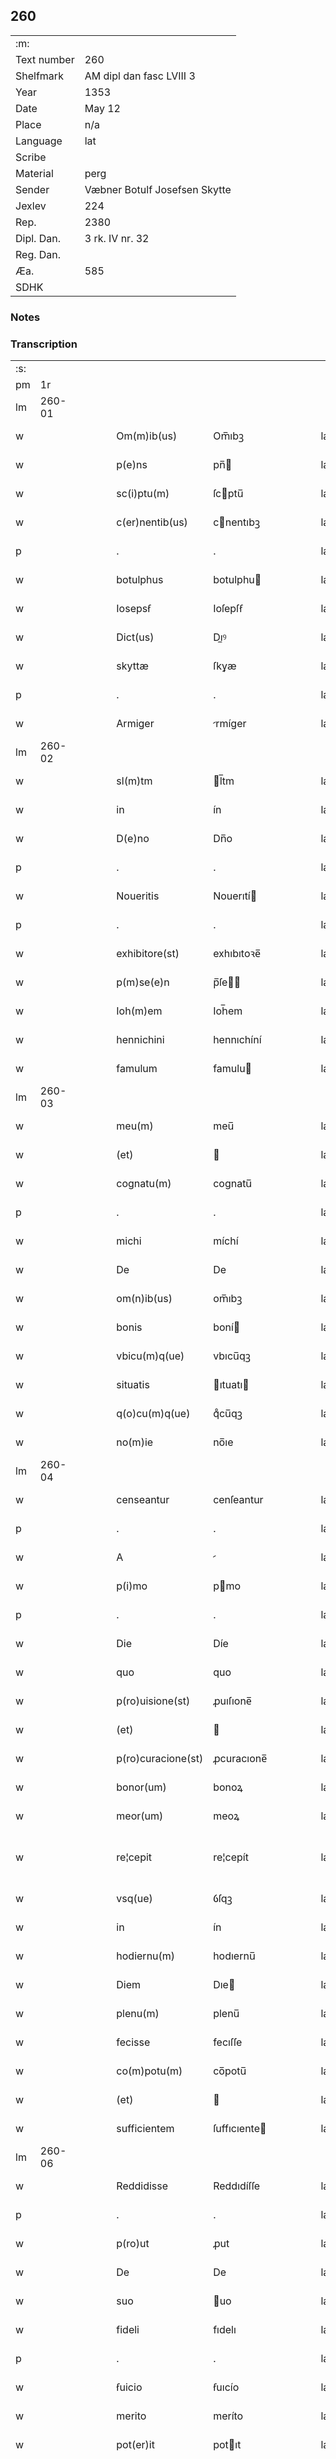 ** 260
| :m:         |                               |
| Text number | 260                           |
| Shelfmark   | AM dipl dan fasc LVIII 3      |
| Year        | 1353                          |
| Date        | May 12                        |
| Place       | n/a                           |
| Language    | lat                           |
| Scribe      |                               |
| Material    | perg                          |
| Sender      | Væbner Botulf Josefsen Skytte |
| Jexlev      | 224                           |
| Rep.        | 2380                          |
| Dipl. Dan.  | 3 rk. IV nr. 32               |
| Reg. Dan.   |                               |
| Æa.         | 585                           |
| SDHK        |                               |

*** Notes


*** Transcription
| :s: |        |   |   |   |   |                    |              |   |   |   |   |     |   |   |   |               |
| pm  |     1r |   |   |   |   |                    |              |   |   |   |   |     |   |   |   |               |
| lm  | 260-01 |   |   |   |   |                    |              |   |   |   |   |     |   |   |   |               |
| w   |        |   |   |   |   | Om(m)ib(us)        | Om̅ıbꝫ        |   |   |   |   | lat |   |   |   |        260-01 |
| w   |        |   |   |   |   | p(e)ns             | pn̅          |   |   |   |   | lat |   |   |   |        260-01 |
| w   |        |   |   |   |   | sc(i)ptu(m)        | ſcptu̅       |   |   |   |   | lat |   |   |   |        260-01 |
| w   |        |   |   |   |   | c(er)nentib(us)    | cnentıbꝫ    |   |   |   |   | lat |   |   |   |        260-01 |
| p   |        |   |   |   |   | .                  | .            |   |   |   |   | lat |   |   |   |        260-01 |
| w   |        |   |   |   |   | botulphus          | botulphu    |   |   |   |   | lat |   |   |   |        260-01 |
| w   |        |   |   |   |   | Iosepsẜ            | Ioſepſẜ      |   |   |   |   | lat |   |   |   |        260-01 |
| w   |        |   |   |   |   | Dict(us)           | Dıꝰ         |   |   |   |   | lat |   |   |   |        260-01 |
| w   |        |   |   |   |   | skyttæ             | ſkyæ        |   |   |   |   | lat |   |   |   |        260-01 |
| p   |        |   |   |   |   | .                  | .            |   |   |   |   | lat |   |   |   |        260-01 |
| w   |        |   |   |   |   | Armiger            | rmíger      |   |   |   |   | lat |   |   |   |        260-01 |
| lm  | 260-02 |   |   |   |   |                    |              |   |   |   |   |     |   |   |   |               |
| w   |        |   |   |   |   | sl(m)tm            | l̅tm         |   |   |   |   | lat |   |   |   |        260-02 |
| w   |        |   |   |   |   | in                 | ín           |   |   |   |   | lat |   |   |   |        260-02 |
| w   |        |   |   |   |   | D(e)no             | Dn̅o          |   |   |   |   | lat |   |   |   |        260-02 |
| p   |        |   |   |   |   | .                  | .            |   |   |   |   | lat |   |   |   |        260-02 |
| w   |        |   |   |   |   | Noueritis          | Nouerıtí    |   |   |   |   | lat |   |   |   |        260-02 |
| p   |        |   |   |   |   | .                  | .            |   |   |   |   | lat |   |   |   |        260-02 |
| w   |        |   |   |   |   | exhibitore(st)     | exhıbıtoꝛe̅   |   |   |   |   | lat |   |   |   |        260-02 |
| w   |        |   |   |   |   | p(m)se(e)n         | p̅ſe̅         |   |   |   |   | lat |   |   |   |        260-02 |
| w   |        |   |   |   |   | Ioh(m)em           | Ioh̅em        |   |   |   |   | lat |   |   |   |        260-02 |
| w   |        |   |   |   |   | hennichini         | hennıchíní   |   |   |   |   | lat |   |   |   |        260-02 |
| w   |        |   |   |   |   | famulum            | famulu      |   |   |   |   | lat |   |   |   |        260-02 |
| lm  | 260-03 |   |   |   |   |                    |              |   |   |   |   |     |   |   |   |               |
| w   |        |   |   |   |   | meu(m)             | meu̅          |   |   |   |   | lat |   |   |   |        260-03 |
| w   |        |   |   |   |   | (et)               |             |   |   |   |   | lat |   |   |   |        260-03 |
| w   |        |   |   |   |   | cognatu(m)         | cognatu̅      |   |   |   |   | lat |   |   |   |        260-03 |
| p   |        |   |   |   |   | .                  | .            |   |   |   |   | lat |   |   |   |        260-03 |
| w   |        |   |   |   |   | michi              | míchí        |   |   |   |   | lat |   |   |   |        260-03 |
| w   |        |   |   |   |   | De                 | De           |   |   |   |   | lat |   |   |   |        260-03 |
| w   |        |   |   |   |   | om(n)ib(us)        | om̅ıbꝫ        |   |   |   |   | lat |   |   |   |        260-03 |
| w   |        |   |   |   |   | bonis              | boní        |   |   |   |   | lat |   |   |   |        260-03 |
| w   |        |   |   |   |   | vbicu(m)q(ue)      | vbıcu̅qꝫ      |   |   |   |   | lat |   |   |   |        260-03 |
| w   |        |   |   |   |   | situatis           | ıtuatı     |   |   |   |   | lat |   |   |   |        260-03 |
| w   |        |   |   |   |   | q(o)cu(m)q(ue)     | qͦcu̅qꝫ        |   |   |   |   | lat |   |   |   |        260-03 |
| w   |        |   |   |   |   | no(m)ie            | no̅ıe         |   |   |   |   | lat |   |   |   |        260-03 |
| lm  | 260-04 |   |   |   |   |                    |              |   |   |   |   |     |   |   |   |               |
| w   |        |   |   |   |   | censeantur         | cenſeantur   |   |   |   |   | lat |   |   |   |        260-04 |
| p   |        |   |   |   |   | .                  | .            |   |   |   |   | lat |   |   |   |        260-04 |
| w   |        |   |   |   |   | A                  |             |   |   |   |   | lat |   |   |   |        260-04 |
| w   |        |   |   |   |   | p(i)mo             | pmo         |   |   |   |   | lat |   |   |   |        260-04 |
| p   |        |   |   |   |   | .                  | .            |   |   |   |   | lat |   |   |   |        260-04 |
| w   |        |   |   |   |   | Die                | Díe          |   |   |   |   | lat |   |   |   |        260-04 |
| w   |        |   |   |   |   | quo                | quo          |   |   |   |   | lat |   |   |   |        260-04 |
| w   |        |   |   |   |   | p(ro)uisione(st)   | ꝓuıſıone̅     |   |   |   |   | lat |   |   |   |        260-04 |
| w   |        |   |   |   |   | (et)               |             |   |   |   |   | lat |   |   |   |        260-04 |
| w   |        |   |   |   |   | p(ro)curacione(st) | ꝓcuracıone̅   |   |   |   |   | lat |   |   |   |        260-04 |
| w   |        |   |   |   |   | bonor(um)          | bonoꝝ        |   |   |   |   | lat |   |   |   |        260-04 |
| w   |        |   |   |   |   | meor(um)           | meoꝝ         |   |   |   |   | lat |   |   |   |        260-04 |
| w   |        |   |   |   |   | re¦cepit           | re¦cepít     |   |   |   |   | lat |   |   |   | 260-04—260-05 |
| w   |        |   |   |   |   | vsq(ue)            | ỽſqꝫ         |   |   |   |   | lat |   |   |   |        260-05 |
| w   |        |   |   |   |   | in                 | ín           |   |   |   |   | lat |   |   |   |        260-05 |
| w   |        |   |   |   |   | hodiernu(m)        | hodıernu̅     |   |   |   |   | lat |   |   |   |        260-05 |
| w   |        |   |   |   |   | Diem               | Dıe         |   |   |   |   | lat |   |   |   |        260-05 |
| w   |        |   |   |   |   | plenu(m)           | plenu̅        |   |   |   |   | lat |   |   |   |        260-05 |
| w   |        |   |   |   |   | fecisse            | fecıſſe      |   |   |   |   | lat |   |   |   |        260-05 |
| w   |        |   |   |   |   | co(m)potu(m)       | co̅potu̅       |   |   |   |   | lat |   |   |   |        260-05 |
| w   |        |   |   |   |   | (et)               |             |   |   |   |   | lat |   |   |   |        260-05 |
| w   |        |   |   |   |   | sufficientem       | ſuffıcıente |   |   |   |   | lat |   |   |   |        260-05 |
| lm  | 260-06 |   |   |   |   |                    |              |   |   |   |   |     |   |   |   |               |
| w   |        |   |   |   |   | Reddidisse         | Reddıdíſſe   |   |   |   |   | lat |   |   |   |        260-06 |
| p   |        |   |   |   |   | .                  | .            |   |   |   |   | lat |   |   |   |        260-06 |
| w   |        |   |   |   |   | p(ro)ut            | ꝓut          |   |   |   |   | lat |   |   |   |        260-06 |
| w   |        |   |   |   |   | De                 | De           |   |   |   |   | lat |   |   |   |        260-06 |
| w   |        |   |   |   |   | suo                | uo          |   |   |   |   | lat |   |   |   |        260-06 |
| w   |        |   |   |   |   | fideli             | fıdelı       |   |   |   |   | lat |   |   |   |        260-06 |
| p   |        |   |   |   |   | .                  | .            |   |   |   |   | lat |   |   |   |        260-06 |
| w   |        |   |   |   |   | ẜuicio             | ẜuıcío       |   |   |   |   | lat |   |   |   |        260-06 |
| w   |        |   |   |   |   | merito             | meríto       |   |   |   |   | lat |   |   |   |        260-06 |
| w   |        |   |   |   |   | pot(er)it          | potıt       |   |   |   |   | lat |   |   |   |        260-06 |
| w   |        |   |   |   |   | q(o)cu(m)q(ue)     | qͦcu̅qꝫ        |   |   |   |   | lat |   |   |   |        260-06 |
| w   |        |   |   |   |   | se                 | e           |   |   |   |   | lat |   |   |   |        260-06 |
| w   |        |   |   |   |   | diuer¦terit        | díuer¦terít  |   |   |   |   | lat |   |   |   | 260-06—260-07 |
| w   |        |   |   |   |   | gloriarj           | gloꝛıaꝛ     |   |   |   |   | lat |   |   |   |        260-07 |
| p   |        |   |   |   |   | .                  | .            |   |   |   |   | lat |   |   |   |        260-07 |
| w   |        |   |   |   |   | Q(ra)re            | Qᷓre          |   |   |   |   | lat |   |   |   |        260-07 |
| w   |        |   |   |   |   | ip(m)m             | ıp̅          |   |   |   |   | lat |   |   |   |        260-07 |
| w   |        |   |   |   |   | Joh(m)em           | Joh̅e        |   |   |   |   | lat |   |   |   |        260-07 |
| w   |        |   |   |   |   | (et)               |             |   |   |   |   | lat |   |   |   |        260-07 |
| w   |        |   |   |   |   | heredes            | herede      |   |   |   |   | lat |   |   |   |        260-07 |
| w   |        |   |   |   |   | suos               | uo         |   |   |   |   | lat |   |   |   |        260-07 |
| w   |        |   |   |   |   | p(ro)              | ꝓ            |   |   |   |   | lat |   |   |   |        260-07 |
| w   |        |   |   |   |   | om(n)i             | om̅ı          |   |   |   |   | lat |   |   |   |        260-07 |
| w   |        |   |   |   |   | (con)poto          | ꝯpoto        |   |   |   |   | lat |   |   |   |        260-07 |
| w   |        |   |   |   |   | vlteriorj          | ỽlterıoꝛ    |   |   |   |   | lat |   |   |   |        260-07 |
| lm  | 260-08 |   |   |   |   |                    |              |   |   |   |   |     |   |   |   |               |
| w   |        |   |   |   |   | no(m)ie            | no̅ıe         |   |   |   |   | lat |   |   |   |        260-08 |
| w   |        |   |   |   |   | meo                | meo          |   |   |   |   | lat |   |   |   |        260-08 |
| w   |        |   |   |   |   | alicui             | alıcuí       |   |   |   |   | lat |   |   |   |        260-08 |
| w   |        |   |   |   |   | faciendo           | facıendo     |   |   |   |   | lat |   |   |   |        260-08 |
| w   |        |   |   |   |   | p(er)              | p̲            |   |   |   |   | lat |   |   |   |        260-08 |
| w   |        |   |   |   |   | me                 | me           |   |   |   |   | lat |   |   |   |        260-08 |
| w   |        |   |   |   |   | (et)               |             |   |   |   |   | lat |   |   |   |        260-08 |
| w   |        |   |   |   |   | h(er)edes          | hede       |   |   |   |   | lat |   |   |   |        260-08 |
| w   |        |   |   |   |   | q(i)ttos           | qo        |   |   |   |   | lat |   |   |   |        260-08 |
| w   |        |   |   |   |   | Dimitto            | Dímıo       |   |   |   |   | lat |   |   |   |        260-08 |
| w   |        |   |   |   |   | (et)               |             |   |   |   |   | lat |   |   |   |        260-08 |
| w   |        |   |   |   |   | penitus            | penıtu      |   |   |   |   | lat |   |   |   |        260-08 |
| lm  | 260-09 |   |   |   |   |                    |              |   |   |   |   |     |   |   |   |               |
| w   |        |   |   |   |   | excusatos          | excuſato    |   |   |   |   | lat |   |   |   |        260-09 |
| p   |        |   |   |   |   | /                  | /            |   |   |   |   | lat |   |   |   |        260-09 |
| w   |        |   |   |   |   | In                 | In           |   |   |   |   | lat |   |   |   |        260-09 |
| w   |        |   |   |   |   | cui(us)            | cuıꝰ         |   |   |   |   | lat |   |   |   |        260-09 |
| w   |        |   |   |   |   | rej                | ʀe          |   |   |   |   | lat |   |   |   |        260-09 |
| w   |        |   |   |   |   | testimo(m)         | teﬅımoͫ       |   |   |   |   | lat |   |   |   |        260-09 |
| w   |        |   |   |   |   | sigillu(m)         | ıgıllu̅      |   |   |   |   | lat |   |   |   |        260-09 |
| w   |        |   |   |   |   | meu(m)             | meu̅          |   |   |   |   | lat |   |   |   |        260-09 |
| w   |        |   |   |   |   | p(e)ntib(us)       | pn̅tıbꝫ       |   |   |   |   | lat |   |   |   |        260-09 |
| w   |        |   |   |   |   | e(st)              | e̅            |   |   |   |   | lat |   |   |   |        260-09 |
| w   |        |   |   |   |   | appensu(m)         | aenſu̅       |   |   |   |   | lat |   |   |   |        260-09 |
| p   |        |   |   |   |   | .                  | .            |   |   |   |   | lat |   |   |   |        260-09 |
| w   |        |   |   |   |   | Datu(m)            | Datu̅         |   |   |   |   | lat |   |   |   |        260-09 |
| lm  | 260-10 |   |   |   |   |                    |              |   |   |   |   |     |   |   |   |               |
| w   |        |   |   |   |   | Anno               | nno         |   |   |   |   | lat |   |   |   |        260-10 |
| w   |        |   |   |   |   | Do(i)              | Do          |   |   |   |   | lat |   |   |   |        260-10 |
| w   |        |   |   |   |   | .m(o).             | .ͦ.          |   |   |   |   | lat |   |   |   |        260-10 |
| w   |        |   |   |   |   | cc(o)c.            | ccͦc.         |   |   |   |   | lat |   |   |   |        260-10 |
| w   |        |   |   |   |   | l                  | l            |   |   |   |   | lat |   |   |   |        260-10 |
| w   |        |   |   |   |   | t(er)cio           | tcıo        |   |   |   |   | lat |   |   |   |        260-10 |
| w   |        |   |   |   |   | die                | díe          |   |   |   |   | lat |   |   |   |        260-10 |
| w   |        |   |   |   |   | sc(i)o             | ſc̅o          |   |   |   |   | lat |   |   |   |        260-10 |
| w   |        |   |   |   |   | pentecostes        | pentecoﬅe   |   |   |   |   | lat |   |   |   |        260-10 |
| lm  | 260-11 |   |   |   |   |                    |              |   |   |   |   |     |   |   |   |               |
| w   |        |   |   |   |   | [3-04-032]         | [3-04-032]   |   |   |   |   | lat |   |   |   |        260-11 |
| :e: |        |   |   |   |   |                    |              |   |   |   |   |     |   |   |   |               |
